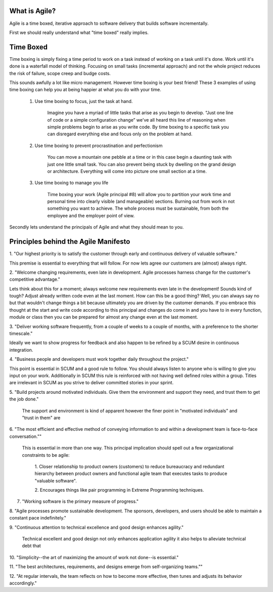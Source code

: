 What is Agile?
--------------
Agile is a time boxed, iterative approach to software delivery that builds 
software incrementally.


First we should really understand what "time boxed" really implies.

Time Boxed
----------
Time boxing is simply fixing a time period to work on a task instead of working
on a task until it's done. Work until it's done is a waterfall model of
thinking. Focusing on small tasks (incremental approach) and not the whole
project reduces the risk of failure, scope creep and budge costs. 


This sounds awfully a lot like micro management. However time boxing is your 
best friend! These 3 examples of using time boxing can help you at being 
happier at what you do with your time.

	1. Use time boxing to focus, just the task at hand.
		
		Imagine you have a myriad of little tasks that arise as you begin to
		develop. “Just one line of code or a simple configuration change”
		we've all heard this line of reasoning when simple problems begin to
		arise as you write code. By time boxing to a specific task you can
		disregard everything else and focus only on the problem at hand.

	2. Use time boxing to prevent procrastination and perfectionism

		You can move a mountain one pebble at a time or in this case begin a
		daunting task with just one little small task. You can also prevent
		being stuck by dwelling on the grand design or architecture.
		Everything will come into picture one small section at a time.

	3. Use time boxing to manage you life

		Time boxing your work (Agile principal #8) will allow you to partition
		your work time and personal time into clearly visible (and manageable)
		sections. Burning out from work in not something you want to achieve.
		The whole process must be sustainable, from both the employee and the
		employer point of view.


Secondly lets understand the principals of Agile and what they should mean
to you.

Principles behind the Agile Manifesto
-------------------------------------

1. "Our highest priority is to satisfy the customer through early and 
continuous delivery of valuable software."

This premise is essential to everything that will follow. For now lets agree 
our customers are (almost) always right.

2. "Welcome changing requirements, even late in development. Agile
processes harness change for the customer's competitive advantage."

Lets think about this for a moment; always welcome new requirements even late 
in the development! Sounds kind of tough? Adjust already written code even at
the last moment. How can this be a good thing? Well, you can always say no but
that wouldn't change things a bit because ultimately you are driven by the
customer demands. If you embrace this thought at the start and write code
according to this principal and changes do come in and you have to in every
function, module or class then you can be prepared for almost any change even
at the last moment. 



3. "Deliver working software frequently, from a couple of weeks to a couple 
of months, with a preference to the shorter timescale."

Ideally we want to show progress for feedback and also happen to be refined by 
a SCUM desire in continuous integration.

4. "Business people and developers must work together daily throughout the
project."

This point is essential in SCUM and a good rule to follow. You should always
listen to anyone who is willing to give you input on your work. Additionally
in SCUM this rule is reinforced with not having well defined roles within a
group. Titles are irrelevant in SCUM as you strive to deliver committed
stories in your sprint.

5. "Build projects around motivated individuals. Give them the environment and
support they need, and trust them to get the job done."

	The support and environment is kind of apparent however the finer 
	point in "motivated individuals" and "trust in them" are 

6. "The most efficient and effective method of conveying information to and
within a development team is face-to-face conversation.""
	
	This is essential in more than one way. This principal implication should 
	spell out a few organizational constraints to be agile:

		1.	Closer relationship to product owners (customers) to reduce
		bureaucracy and redundant hierarchy between product owners and
		functional agile team that executes tasks to produce
		"valuable software". 

		2.	Encourages things like pair programming in Extreme Programming
		techniques.


7. "Working software is the primary measure of progress."


8. "Agile processes promote sustainable development. The sponsors, developers, 
and users should be able to maintain a constant pace indefinitely."



9. "Continuous attention to technical excellence and good design enhances
agility."

	Technical excellent and good design not only enhances application agility 
	it also helps to alleviate technical debt that 

10. "Simplicity--the art of maximizing the amount of work not done--is 
essential."

11. "The best architectures, requirements, and designs emerge from
self-organizing teams.""

	

12. "At regular intervals, the team reflects on how to become more effective,
then tunes and adjusts its behavior accordingly."




